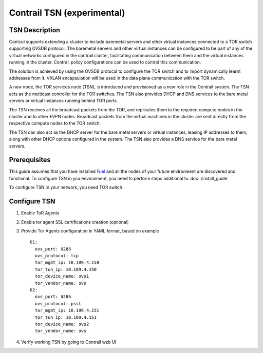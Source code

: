 Contrail TSN (experimental)
===========================


TSN Description
---------------

Contrail supports extending a cluster to include baremetal servers and other
virtual instances connected to a TOR switch supporting OVSDB protocol.
The baremetal servers and other virtual instances can be configured to be part
of any of the virtual networks configured in the contrail cluster, facilitating
communication between them and the virtual instances running in the cluster.
Contrail policy configurations can be used to control this communication.

The solution is achieved by using the OVSDB protocol to configure the TOR switch and
to import dynamically learnt addresses from it. VXLAN encapsulation will be used
in the data plane communication with the TOR switch.

A new node, the TOR services node (TSN), is introduced and provisioned as a new
role in the Contrail system. The TSN acts as the multicast controller for the
TOR switches. The TSN also provides DHCP and DNS services to the bare metal servers
or virtual instances running behind TOR ports.

The TSN receives all the broadcast packets from the TOR, and replicates them to the
required compute nodes in the cluster and to other EVPN nodes. Broadcast packets
from the virtual machines in the cluster are sent directly from the respective
compute nodes to the TOR switch.

The TSN can also act as the DHCP server for the bare metal servers or virtual instances,
leasing IP addresses to them, along with other DHCP options configured in the system.
The TSN also provides a DNS service for the bare metal servers.

.. seealso::

  `Contrail Wiki <https://github.com/Juniper/contrail-controller/wiki/Baremetal-Support>`_

Prerequisites
-------------

This guide assumes that you have installed
`Fuel <http://docs.openstack.org/developer/fuel-docs/userdocs/fuel-user-guide.html>`_
and all the nodes of your future environment are discovered and functional.
To configure TSN in you environment, you need to perform steps additional to :doc:`/install_guide`

To configure TSN in your network, you need TOR switch.

.. raw:: latex

    \clearpage

Configure TSN
-------------

#.  Enable ToR Agents

    .. image:: images/tsn_settings.png

#.  Enable tor agent SSL certifications creation (optional)

#.  Provide Tor Agents configuration in YAML format, based on example
    ::

      01:
        ovs_port: 6286
        ovs_protocol: tcp
        tor_mgmt_ip: 10.109.4.150
        tor_tun_ip: 10.109.4.150
        tor_device_name: ovs1
        tor_vendor_name: ovs
      02:
        ovs_port: 6286
        ovs_protocol: pssl
        tor_mgmt_ip: 10.109.4.151
        tor_tun_ip: 10.109.4.151
        tor_device_name: ovs2
        tor_vendor_name: ovs

#.  Verify working TSN by going to Contrail web UI
